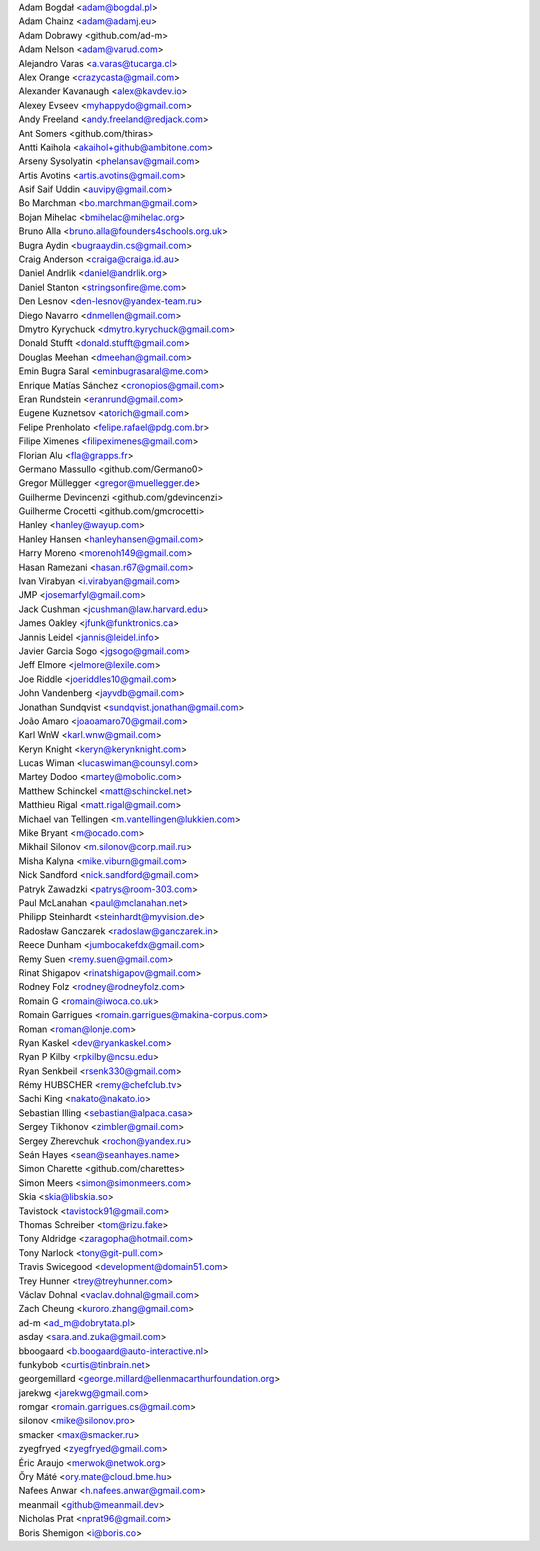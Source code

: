 | Adam Bogdał <adam@bogdal.pl>
| Adam Chainz <adam@adamj.eu>
| Adam Dobrawy <github.com/ad-m>
| Adam Nelson <adam@varud.com>
| Alejandro Varas <a.varas@tucarga.cl>
| Alex Orange <crazycasta@gmail.com>
| Alexander Kavanaugh <alex@kavdev.io>
| Alexey Evseev <myhappydo@gmail.com>
| Andy Freeland <andy.freeland@redjack.com>
| Ant Somers <github.com/thiras>
| Antti Kaihola <akaihol+github@ambitone.com>
| Arseny Sysolyatin <phelansav@gmail.com>
| Artis Avotins <artis.avotins@gmail.com>
| Asif Saif Uddin <auvipy@gmail.com>
| Bo Marchman <bo.marchman@gmail.com>
| Bojan Mihelac <bmihelac@mihelac.org>
| Bruno Alla <bruno.alla@founders4schools.org.uk>
| Bugra Aydin <bugraaydin.cs@gmail.com>
| Craig Anderson <craiga@craiga.id.au>
| Daniel Andrlik <daniel@andrlik.org>
| Daniel Stanton <stringsonfire@me.com>
| Den Lesnov <den-lesnov@yandex-team.ru>
| Diego Navarro <dnmellen@gmail.com>
| Dmytro Kyrychuck <dmytro.kyrychuck@gmail.com>
| Donald Stufft <donald.stufft@gmail.com>
| Douglas Meehan <dmeehan@gmail.com>
| Emin Bugra Saral <eminbugrasaral@me.com>
| Enrique Matías Sánchez <cronopios@gmail.com>
| Eran Rundstein <eranrund@gmail.com>
| Eugene Kuznetsov <atorich@gmail.com>
| Felipe Prenholato <felipe.rafael@pdg.com.br>
| Filipe Ximenes <filipeximenes@gmail.com>
| Florian Alu <fla@grapps.fr>
| Germano Massullo <github.com/Germano0>
| Gregor Müllegger <gregor@muellegger.de>
| Guilherme Devincenzi <github.com/gdevincenzi>
| Guilherme Crocetti <github.com/gmcrocetti>
| Hanley <hanley@wayup.com>
| Hanley Hansen <hanleyhansen@gmail.com>
| Harry Moreno <morenoh149@gmail.com>
| Hasan Ramezani <hasan.r67@gmail.com>
| Ivan Virabyan <i.virabyan@gmail.com>
| JMP <josemarfyl@gmail.com>
| Jack Cushman <jcushman@law.harvard.edu>
| James Oakley <jfunk@funktronics.ca>
| Jannis Leidel <jannis@leidel.info>
| Javier Garcia Sogo <jgsogo@gmail.com>
| Jeff Elmore <jelmore@lexile.com>
| Joe Riddle <joeriddles10@gmail.com>
| John Vandenberg <jayvdb@gmail.com>
| Jonathan Sundqvist <sundqvist.jonathan@gmail.com>
| João Amaro <joaoamaro70@gmail.com>
| Karl WnW <karl.wnw@gmail.com>
| Keryn Knight <keryn@kerynknight.com>
| Lucas Wiman <lucaswiman@counsyl.com>
| Martey Dodoo <martey@mobolic.com>
| Matthew Schinckel <matt@schinckel.net>
| Matthieu Rigal <matt.rigal@gmail.com>
| Michael van Tellingen <m.vantellingen@lukkien.com>
| Mike Bryant <m@ocado.com>
| Mikhail Silonov <m.silonov@corp.mail.ru>
| Misha Kalyna <mike.viburn@gmail.com>
| Nick Sandford <nick.sandford@gmail.com>
| Patryk Zawadzki <patrys@room-303.com>
| Paul McLanahan <paul@mclanahan.net>
| Philipp Steinhardt <steinhardt@myvision.de>
| Radosław Ganczarek <radoslaw@ganczarek.in>
| Reece Dunham <jumbocakefdx@gmail.com>
| Remy Suen <remy.suen@gmail.com>
| Rinat Shigapov <rinatshigapov@gmail.com>
| Rodney Folz <rodney@rodneyfolz.com>
| Romain G <romain@iwoca.co.uk>
| Romain Garrigues <romain.garrigues@makina-corpus.com>
| Roman <roman@lonje.com>
| Ryan Kaskel <dev@ryankaskel.com>
| Ryan P Kilby <rpkilby@ncsu.edu>
| Ryan Senkbeil <rsenk330@gmail.com>
| Rémy HUBSCHER <remy@chefclub.tv>
| Sachi King <nakato@nakato.io>
| Sebastian Illing <sebastian@alpaca.casa>
| Sergey Tikhonov <zimbler@gmail.com>
| Sergey Zherevchuk <rochon@yandex.ru>
| Seán Hayes <sean@seanhayes.name>
| Simon Charette <github.com/charettes>
| Simon Meers <simon@simonmeers.com>
| Skia <skia@libskia.so>
| Tavistock <tavistock91@gmail.com>
| Thomas Schreiber <tom@rizu.fake>
| Tony Aldridge <zaragopha@hotmail.com>
| Tony Narlock <tony@git-pull.com>
| Travis Swicegood <development@domain51.com>
| Trey Hunner <trey@treyhunner.com>
| Václav Dohnal <vaclav.dohnal@gmail.com>
| Zach Cheung <kuroro.zhang@gmail.com>
| ad-m <ad_m@dobrytata.pl>
| asday <sara.and.zuka@gmail.com>
| bboogaard <b.boogaard@auto-interactive.nl>
| funkybob <curtis@tinbrain.net>
| georgemillard <george.millard@ellenmacarthurfoundation.org>
| jarekwg <jarekwg@gmail.com>
| romgar <romain.garrigues.cs@gmail.com>
| silonov <mike@silonov.pro>
| smacker <max@smacker.ru>
| zyegfryed <zyegfryed@gmail.com>
| Éric Araujo <merwok@netwok.org>
| Őry Máté <ory.mate@cloud.bme.hu>
| Nafees Anwar <h.nafees.anwar@gmail.com>
| meanmail <github@meanmail.dev>
| Nicholas Prat <nprat96@gmail.com>
| Boris Shemigon <i@boris.co>
